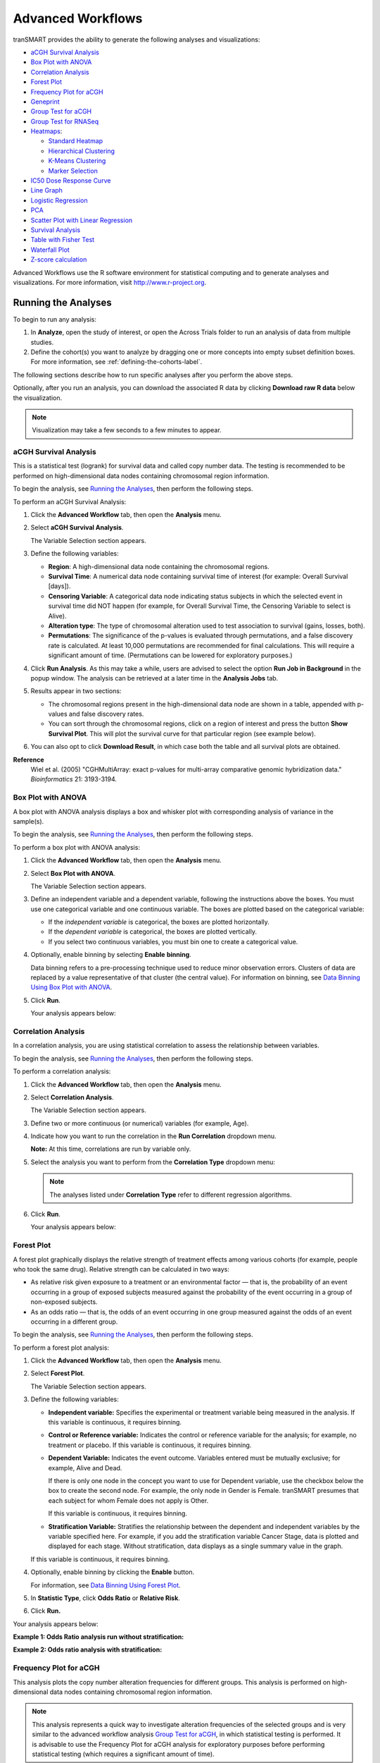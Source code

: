 .. _advanced-workflow-label:

Advanced Workflows
==================

tranSMART provides the ability to generate the following analyses and
visualizations:

-  `aCGH Survival Analysis`_

-  `Box Plot with ANOVA`_

-  `Correlation Analysis`_

-  `Forest Plot`_

-  `Frequency Plot for aCGH`_

-  `Geneprint`_

-  `Group Test for aCGH`_

-  `Group Test for RNASeq`_

-  `Heatmaps`_:

   -  `Standard Heatmap`_

   -  `Hierarchical Clustering`_

   -  `K-Means Clustering`_

   -  `Marker Selection`_

-  `IC50 Dose Response Curve`_

-  `Line Graph`_

-  `Logistic Regression`_

-  `PCA`_

-  `Scatter Plot with Linear Regression`_

-  `Survival Analysis`_

-  `Table with Fisher Test`_

-  `Waterfall Plot`_

- `Z-score calculation`_

Advanced Workflows use the R software environment for statistical
computing and to generate analyses and visualizations. For more
information, visit http://www.r-project.org.

Running the Analyses
--------------------

To begin to run any analysis:

#.  In **Analyze**, open the study of interest, or open the Across
    Trials folder to run an analysis of data from multiple studies.

#.  Define the cohort(s) you want to analyze by dragging one or more
    concepts into empty subset definition boxes. For more information,
    see :ref:`defining-the-cohorts-label`.

The following sections describe how to run specific analyses after you
perform the above steps.

Optionally, after you run an analysis, you can download the associated R
data by clicking **Download raw R data** below the visualization.

.. note::
	 Visualization may take a few seconds to a few minutes to appear.   

aCGH Survival Analysis
~~~~~~~~~~~~~~~~~~~~~~

This is a statistical test (logrank) for survival data and called copy
number data. The testing is recommended to be performed on
high-dimensional data nodes containing chromosomal region information.

To begin the analysis, see `Running the Analyses`_, then
perform the following steps.

To perform an aCGH Survival Analysis:

#.  Click the **Advanced Workflow** tab, then open the **Analysis** menu.

#.  Select **aCGH Survival Analysis**.

    The Variable Selection section appears.

#.  Define the following variables:

    -  **Region**: A high-dimensional data node containing the
       chromosomal regions.

    -  **Survival Time**: A numerical data node containing survival time
       of interest (for example: Overall Survival [days]).

    -  **Censoring Variable**: A categorical data node indicating status
       subjects in which the selected event in survival time did NOT
       happen (for example, for Overall Survival Time, the Censoring
       Variable to select is Alive).

    -  **Alteration type**: The type of chromosomal alteration used to
       test association to survival (gains, losses, both).

    -  **Permutations**: The significance of the p-values is evaluated
       through permutations, and a false discovery rate is calculated. At
       least 10,000 permutations are recommended for final calculations.
       This will require a significant amount of time. (Permutations can
       be lowered for exploratory purposes.)

#.  Click **Run Analysis**. As this may take a while, users are
    advised to select the option **Run Job in Background** in the
    popup window. The analysis can be retrieved at a later time in the
    **Analysis Jobs** tab.

#.  Results appear in two sections:
    
    -   The chromosomal regions present in the high-dimensional data node
        are shown in a table, appended with p-values and false discovery
        rates.

    -   You can sort through the chromosomal regions, click on a region of
        interest and press the button **Show Survival Plot**. This will
        plot the survival curve for that particular region (see example
        below).

#.  You can also opt to click **Download Result**, in which case both the
    table and all survival plots are obtained.

|adv_acghsurvival_plot|

**Reference**
    Wiel et al. (2005) "CGHMultiArray: exact p-values for multi-array
    comparative genomic hybridization data." *Bioinformatics* 21: 3193-3194.

Box Plot with ANOVA 
~~~~~~~~~~~~~~~~~~~~

A box plot with ANOVA analysis displays a box and whisker plot with
corresponding analysis of variance in the sample(s).

To begin the analysis, see `Running the Analyses`_, then
perform the following steps. 

To perform a box plot with ANOVA analysis:

#.  Click the **Advanced Workflow** tab, then open the **Analysis** menu.

#.  Select **Box Plot with ANOVA**.

    The Variable Selection section appears.

#.  Define an independent variable and a dependent variable, following
    the instructions above the boxes. You must use one categorical
    variable and one continuous variable. The boxes are plotted based
    on the categorical variable:

    -  If the *independent variable* is categorical, the boxes are
       plotted horizontally.

    -  If the *dependent variable* is categorical, the boxes are plotted
       vertically.

    -  If you select two continuous variables, you must bin one to create
       a categorical value.

#.  Optionally, enable binning by selecting **Enable** **binning**.

    Data binning refers to a pre-processing technique used to reduce minor
    observation errors. Clusters of data are replaced by a value
    representative of that cluster (the central value). For information on
    binning, see `Data Binning Using Box Plot with ANOVA`_.

#.  Click **Run**.

    Your analysis appears below:

    |adv_boxplot_plot|


Correlation Analysis
~~~~~~~~~~~~~~~~~~~~

In a correlation analysis, you are using statistical correlation to
assess the relationship between variables.

To begin the analysis, see `Running the Analyses`_, then
perform the following steps.

To perform a correlation analysis:

#.  Click the **Advanced Workflow** tab, then open the **Analysis** menu.

#.  Select **Correlation Analysis**.

    The Variable Selection section appears.

#.  Define two or more continuous (or numerical) variables (for example, Age).

#.  Indicate how you want to run the correlation in the **Run Correlation** dropdown menu.

    **Note:** At this time, correlations are run by variable only.

#.  Select the analysis you want to perform from the **Correlation Type** dropdown menu:

    |adv_correl_type|

    .. note::
        The analyses listed under **Correlation Type** refer to different regression algorithms.   

#.  Click **Run**.

    Your analysis appears below:

    |adv_correl_plot|


Forest Plot 
~~~~~~~~~~~~

A forest plot graphically displays the relative strength of treatment
effects among various cohorts (for example, people who took the same
drug). Relative strength can be calculated in two ways:

-   As relative risk given exposure to a treatment or an environmental
    factor — that is, the probability of an event occurring in a group of
    exposed subjects measured against the probability of the event
    occurring in a group of non-exposed subjects.

-   As an odds ratio — that is, the odds of an event occurring in one
    group measured against the odds of an event occurring in a different
    group.

To begin the analysis, see `Running the Analyses`_, then
perform the following steps.

To perform a forest plot analysis:

#.  Click the **Advanced Workflow** tab, then open the **Analysis** menu.

#.  Select **Forest Plot**.

    The Variable Selection section appears.

#.  Define the following variables:

    -   **Independent variable:** Specifies the experimental or treatment
        variable being measured in the analysis. If this variable is
        continuous, it requires binning.

    -   **Control or Reference variable:** Indicates the control or
        reference variable for the analysis; for example, no treatment or
        placebo. If this variable is continuous, it requires binning.

    -   **Dependent Variable:** Indicates the event outcome. Variables
        entered must be mutually exclusive; for example, Alive and Dead.
 
        If there is only one node in the concept you want to use for Dependent
        variable, use the checkbox below the box to create the second node. For
        example, the only node in Gender is Female. tranSMART presumes that each
        subject for whom Female does not apply is Other.

        If this variable is continuous, it requires binning.

    -   **Stratification Variable:** Stratifies the relationship between the
        dependent and independent variables by the variable specified here.
        For example, if you add the stratification variable Cancer Stage,
        data is plotted and displayed for each stage. Without stratification,
        data displays as a single summary value in the graph.


    If this variable is continuous, it requires binning.

#.  Optionally, enable binning by clicking the **Enable** button.

    For information, see `Data Binning Using Forest Plot`_.

#.  In **Statistic Type**, click **Odds Ratio** or **Relative Risk**.

#.  Click **Run.**

Your analysis appears below:

**Example 1: Odds Ratio analysis run without stratification:**

|adv_forest_plot|

**Example 2: Odds ratio analysis with stratification:**

|adv_forest_strat|

Frequency Plot for aCGH
~~~~~~~~~~~~~~~~~~~~~~~

This analysis plots the copy number alteration frequencies for different
groups. This analysis is performed on high-dimensional data nodes
containing chromosomal region information.

.. note::
	 This analysis represents a quick way to investigate alteration frequencies of the selected groups and is very similar to the advanced workflow analysis `Group Test for aCGH`_, in which statistical testing is performed. It is advisable to use the Frequency Plot for aCGH analysis for exploratory purposes before performing statistical testing (which requires a significant amount of time).   

To begin the analysis, see `Running the Analyses`_, then
perform the following steps.

To perform a Frequency Plot for aCGH analysis:

#.  Click the **Advanced Workflow** tab, then open the **Analysis**
    menu.

#.  Select **Frequency Plot for aCGH**.

    The Variable Selection section appears.

#.  Define the following variables:

    -  **ArrayCGH**: A high-dimensional data node containing the
       chromosomal regions.

    -  **Group**: Categorical data nodes separating the samples into two
       or more groups (though only one group may be plotted as well).

#.  Click **Run Analysis**.

#.  Result

Frequency plots of copy number alterations in each defined group are
shown. Frequencies of chromosomal gains are in blue and chromosomal
losses are in red.

Example of a plot of one group:

|adv_acghfreq_plot|

**Reference**
    Mark A. van de Wiel, Kyung In Kim, Sjoerd J. Vosse, Wessel N. van
    Wieringen, Saskia M. Wilting and Bauke Ylstra. " CGHcall: calling
    aberrations for array CGH tumor profiles." *Bioinformatics, 23*,
    892-894.


GenePrint
~~~~~~~~~

The Geneprint provides a visual summary of notable features across different datatypes. These features include 
mRNA expression (up/down regulation based on threshold), protein expression (up/down regulation based on threshold), 
aCGH copy number aberrations (loss, normal, gain, amplified), vcf small genomic variants (indication of mutation or not).

To begin the analysis, see `Running the Analyses`_, then perform the following steps.

To perform a Geneprint analysis:

#.  Click the Advanced Workflow tab, then open the Analysis menu.

#.  Select Geneprint

    *The Variable Selection section appears*

#.  Drag a high-dimensional data node into the Variable Selection box. The data node may be mRNA, protein, 
    aCGH (copy number aberrations) or vcf (small genomic variants) data. It is possible to drag multiple nodes 
    of different types into the box.

#.  Click the High Dimensional Data button. 

    *The Compare Subsets-Pathway Selection dialog box appears*

#.  Select one or more Genes/Pathways/mirIDs/UniProtIDs by typing in their symbols and selecting them from the list.

#.  Click ‘Apply Selections’.

#.  Specify thresholds for the mRNA and/or protein expression z-scores (if applicable).

#.  Click Run.
    
    *Your analysis appears below*

|geneprint|

**Explanation of Geneprint result:**

The geneprint shows a glyph (rectangle) for each gene-subject pair. Each row represents a gene, each column a subject. 
The columns are sorted by feature, starting at the first gene. Each glyph represents the data values using color coding 
and icons. An explanation of these is provided in the legend.

In order for data to be compatible with Geneprint, the patient/subject ids for the different data types must 
match to show them in the same columns, and gene information must have been loaded in the database for all data types.


Group Test for aCGH
~~~~~~~~~~~~~~~~~~~

Three different statistical tests are available to determine potential
differences in status of copy number alterations between various groups.
The testing is recommended to be performed on high-dimensional data
nodes containing chromosomal region information.

This analysis plots the copy number aberration frequencies for different
groups and indicates significant different regions between these groups.

To begin the analysis, see `Running the Analyses`_, then
perform the following steps.

To perform a Group test for aCGH analysis:

#.  Click the **Advanced Workflow** tab, then open the **Analysis** menu.

#.  Select **Group Test for aCGH**.

    The Variable Selection section appears.

#.  Define the following variables:

    -   **Region**: A high-dimensional data node containing the
        chromosomal regions.

    -   **Group:** Categorical data nodes separating the samples into two
        or more groups.

    -   **Statistical Test:** Select the test to perform:

        -   **Chi-square**: Test for the association between alteration
            pattern and group label. Supports multiple comparisons.

        -   **Wilcoxon**: Rank-sum test for two groups.

        -   **Kruskal-Wallis**: Generalization for Wilcoxon for more than
            two groups.

    -   **Alteration type**: The type of chromosomal alteration used to
        test the association (gains, losses, both).

    -   **Permutations**: The significance of the p-values is evaluated
        through permutations, and a false discovery rate is calculated. At
        least 10,000 permutations are recommended for final calculations.
        This will require a significant amount of time. (Permutations can
        be lowered for exploratory purposes in lieu of generating a
        Frequency Plot for aCGH.)

#.  Click **Run Analysis**. As this may take a while, consider
    selecting the option **Run Job in Background** in the popup
    window. The analysis can be retrieved at a later time in the
    **Analysis Jobs** tab.

#.  Results appear in two sections:

    -   The chromosomal regions present in the high-dimensional data node
        are shown in a table, appended with p-values and false discovery
        rates.

    -   Frequency plots of copy number alterations in each defined group
        are shown. In particular, "Mirror frequency plots" are shown; for
        example:

        |adv_acghgroup_plot|

**Reference**
    Wiel et al. (2005) "CGHMultiArray: exact p-values for multi-array
    comparative genomic hybridization data." *Bioinformatics* 21: 3193-3194.


Group Test for RNASeq
~~~~~~~~~~~~~~~~~~~~~

For microarrays, the abundance of a particular transcript is measured as
a fluorescence intensity, effectively a continuous response, whereas for
digital gene expression (DGE) data the abundance is observed as a count.
One of the fundamental data analysis tasks, especially for gene
expression studies, involves determining whether there is evidence that
counts for a transcript or exon are significantly different across
experimental conditions. The software package edgeR (empirical analysis
of DGE in R), which forms part of the Bioconductor project, is designed
to examine differential expression of count-based expression data
between two or more groups.

The Group Test for RNASeq analysis is recommended to be performed on
high-dimensional data nodes containing RNASeq-based read count
observations. The results of the analysis comprise an ordered table of
the differentially expressed genes (or tags, or exons, etc.) and plots
visualizing the level of (dis)similarity of individual samples (MDS
plot) as well as the DGE data (MA plot).

To begin the analysis, see `Running the Analyses`_, then
perform the following steps.

To perform a Group Test for RNASeq analysis:

#.  Click the **Advanced Workflow** tab, and then open the **Analysis**
    menu.

#.  Select **Group Test for RNASeq**.

    The Variable Selection section appears.

#.  Define the following variables:

    -   **RNASeq**: A high-dimensional data node containing RNASeq-based
        read count data.

    -   **Group**: Categorical data nodes separating the samples into two
        or more groups.

    -   **Analysis Type**: Select the type of analysis to perform:

        -   two group unpaired

        -   multi-group

#.  Click **Run Analysis**. As this may take a while, consider selecting
    the option **Run Job in Background** in the popup window. The
    analysis can be retrieved at a later time in the **Analysis Jobs**
    tab.

#.  Results appear in two sections:

    -   An ordered table of the differentially expressed genes (or tags or
        exons, etc.) including fault changes, abundances, p-values, and false
        discovery rates.

    -   An MDS plot visualizing the level of (dis)similarity of individual
        samples, and an MA plot (fold change versus abundance) visualizing
        the RNASeq data.

    |adv_rnaseqgroup_plot|

**Reference**
    Mark D. Robinson, Davis J. McCarthy and Gordon K. Smyth (2009) "edgeR: a
    Bioconductor package for differential expression analysis of digital
    gene expression data." *Bioinformatics* (2010) 26 (1): 139-140.


Heatmaps
~~~~~~~~

In Analyze, a heatmap is a matrix of data points for a particular set of
biomarkers, such as genes, at a particular point in time and/or for a
particular tissue sample in the study, as measured for each subject in
the study.

In an Analyze heatmap:

-  The values in the heatmap are based on the `Z-score calculation`_

-  The color red indicates higher-than-normal expression

-  The color green indicates lower-than-normal expression

-  Biomarkers appear in the y-axis, and subjects appear in the x-axis.

.. note::
	 A heatmap can display data points for up to 1000 samples.   

Max rows to display
"""""""""""""""""""

The order of data points to be display is determined by the standard deviation on probe level.
First, the probes that do not have a standard deviation are removed. Then, the standard deviation 
is calculated independently from groups, so the whole mRNA data set is used. Next the standard 
deviation values are sorted from the highest to the lowest and only the top rows will be displayed.

Selecting biomarker subsets
"""""""""""""""""""""""""""

When using the **High Dimensional Data** button to select only the biomarkers of interest it is possible selected biomarkers
are not displayed in the heatmap image. This is due the dataset of interest not having any data for the selected biomarker.

.. note::
    The autocomplete in the High Dimensional Data pop-up uses biomarker dictionaries to suggest autocomplete. These dictionaries
    do not take into considerations which biomarkers are available for a selected dataset.

Analyze uses the R software environment for statistical computing and to
generate analyses and visualizations. For more information, visit
http://www.r-project.org.

You can generate the following types of heatmaps:

-  `Standard Heatmap`_

-  `Hierarchical Clustering`_

-  `K-Means Clustering`_

-  `Marker Selection`_

Standard Heatmap
^^^^^^^^^^^^^^^^

A standard heatmap is a visualization of biomarker data points with no
indication of patterns, groupings, or differentiation among the data
points.

To begin the analysis, see `Running the Analyses`_, then
perform the following steps.

To perform a standard heatmap analysis:

#.  Click the **Advanced Workflow** tab, then open the **Analysis**
    menu.

#.  Select **Heatmap**.

    The Variable Selection section appears.

#.  Drag a high-dimensional data node (|icon_hdd|), or several
    high-dimensional nodes in the case of serial data, into the
    Variable Selection box.

#.  Click the **High Dimensional Data** button.

    The Compare Subsets-Pathway Selection dialog box appears.

#.  Specify the platform and other filters for the analysis.

    For information, see `High Dimensional Data`_.

#.  Click **Apply Selections**.

#.  In **Max rows to display**, type the maximum number or rows in the heatmap.

#.  Optionally, select either or both of the following:

    |adv_heatmap_options|

#.  Click **Run**.

#.  Your analysis appears below:

   |adv_heatmap_plot|

.. note::
    With serial data, the heatmap will display the various conditions ordered by 
    increasing associated value, such as in chronological order for a time series.   

Hierarchical Clustering
^^^^^^^^^^^^^^^^^^^^^^^

Hierarchical clustering is a visualization of patterns of related data
points in gene expression data.

To begin the analysis, see `Running the Analyses`_, then
perform the following steps.

To perform a hierarchical clustering heatmap analysis:

#.  Click the **Advanced Workflow** tab, then open the **Analysis** menu.

#.  Select **Hierarchical Clustering**.

    The Variable Selection section appears.

#.  Drag a high-dimensional data node (|icon_hdd|) into the Variable Selection box.

#.  Click the **High Dimensional Data** button.

    The Compare Subsets-Pathway Selection dialog box appears.

#.  Specify the platform and other filters for the analysis.

    For information, see `High Dimensional Data`_.

#.  Click **Apply Selections**.

#.  In **Max rows to display**, type the maximum number or rows in the
    heatmap.

#.  Optionally, select one or more of the following:

    |adv_hclust_options|

#.  Click **Run**.

#.  Your analysis appears below:

    |adv_hclust_plot|

.. note::
	 To read more about Hierarchical Clustering, visit: *http://www.ics.uci.edu/~eppstein/280/cluster.html*   

K-Means Clustering
^^^^^^^^^^^^^^^^^^

K-Means clustering is a visualization of groupings of the most closely
related data points, based on the number of groupings you specify.

.. note::
	 The K-Means analysis clusters columns only. Rows are not clustered.   

To begin the analysis, see `Running the Analyses`_, then
perform the following steps.

To perform a k-means clustering heatmap analysis:

#.  Click the **Advanced Workflow** tab, then open the **Analysis** menu.

#.  Select **K-Means Clustering**.

    The Variable Selection section appears.

#.  Drag a high-dimensional data node (|icon_hdd|) into the Variable Selection box.

#.  Click the **High Dimensional Data** button.

    The Compare Subsets-Pathway Selection dialog box appears.

#.  Specify the platform and other filters for the analysis.

    For information, see `High Dimensional Data`_.

#.  Click **Apply Selections**.

#.  In **Number of clusters**, type the number of clusters to include
    in the heatmap.

#.  In **Max rows to display**, type the maximum number or rows in
    the heatmap.

#.  Optionally, select **Calculate z-score on the fly**.

#.  Click **Run**.

#.  Your analysis appears below. Clusters are represented by the
    colored bars at the top of the heatmap:

    |adv_kclust_plot|

.. note::
	 To read more about K-Means Clustering, visit: *http://www.ics.uci.edu/~eppstein/280/cluster.html*   

.. _marker-selection-label:

Marker Selection
^^^^^^^^^^^^^^^^

A marker selection heatmap is a visualization of differentially
expressed genes in distinct phenotypes. Specifically, the algorithm
determines the set of genes which is most differently expressed between
the two subsets. This list of differentially expressed genes is
subsequently presented in a table, along with a variety of accompanying
statistics.

Optionally, you can run a MetaCore Enrichment Analysis from a generated
Marker Selection heatmap.

To begin the analysis, see `Running the Analyses`_, then
perform the following steps.

.. note::
	 Two subsets must be specified when using a Marker Selection heatmap.   

To perform a marker selection heatmap analysis:

#.  Click the **Advanced Workflow** tab, then open the **Analysis** menu.

#.  Select **Marker Selection**.

    The Variable Selection section appears.

#.  Drag a high-dimensional data node (|icon_hdd|) into the Variable
    Selection box.

#.  Click the **High Dimensional Data** button.

    The Compare Subsets-Pathway Selection dialog box appears.

#.  Specify the platform and other filters for the analysis.

    For information, see `High Dimensional Data`_.

#.  Click **Apply Selections**.

#.  In the **Number of Markers** field, type a numeric value. This
    will determine the number of differentially expressed genes that
    are returned.

#.  Optionally, select either or both of the following:

    |adv_heatmap_options|

#.  Click **Run**.

#.  Your analysis appears below. The subsets are represented by the
    colored bars at the top of the heatmap:

    |adv_marker_plot|

A table of the top markers appears below the heatmap. You can sort
the table by clicking any of the column headings. Optionally, you can
view MetaCore settings and run a MetaCore Enrichment Analysis by
clicking the buttons above the table.

For more information about MetaCore Enrichment Analysis see :ref:`metacore-enrichment-analysis-label`.

The following table represents a portion of the data from the Marker
Selection heatmap illustrated above:

|adv_marker_table|

.. note::
    For more information on the analyses used in Marker Selection, 
    visit: http://mathworld.wolfram.com/BonferroniCorrection.html   

IC50 Dose Response Curve
~~~~~~~~~~~~~~~~~~~~~~~~

IC50 dose response curve analyses measure the effectiveness of a
compound in inhibiting certain biological processes.

To begin the analysis, see `Running the Analyses`_, then
perform the following steps.

To perform an IC50 dose response curve analysis:

#.  Click the **Advanced Workflow** tab, then open the **Analysis**
    menu.

#.  Select **IC50**.

    The Variable Selection section appears.

#.  Define the following variables:

    **Cell Lines**
        The categorical value that represents the cell lines to plot.
        
    **Concentration Variable**
        The continuous variable that represents the dosage of a compound at a given concentration level.
       
#.  Click **Run**.

    Your analysis appears below:

    |adv_ic50_plot|


Line Graph
~~~~~~~~~~

A line graph is designed to plot serial numeric data (high or low
dimensional); that is, a numeric variable that has been measured in a
series of conditions for each subject (for example, several timepoints).
For more information on serial data, see :ref:`serial-numeric-data-label`.

In a line graph, the various conditions are plotted along the x-axis, at
scale (unless you check the **Plot evenly spaced** option) when the
conditions are associated with a numeric value. For example, time series
data will be plotted on scale with time.

For categorical conditions, data points are evenly spaced along the
x-axis.

The measurement of interest can be plotted for one or several groups
(for example, treatment groups) of the defined subsets.

.. note::
    Each group will be plotted as a distinct line on the graph, unless 
    you select **Plot individuals** as the graph type. In that case,
    each individual is plotted as a distinct line, using different colors for each group.   

To begin the analysis, see `Running the Analyses`_, then
perform the following steps.

To perform a line graph analysis:

#.  Click the **Advanced Workflow** tab, then open the **Analysis**
    menu.

#.  Select **Line Graph**.

    The Variable Selection section appears.

#.  Drag and drop several nodes of serial data into the
    **Time/Measurement Concepts** selection box. To define the groups,
    drag and drop nodes into the **Group Concepts** selection box.

    If no group concept is defined, the defined subsets are used as
    one group.

    .. note::
        The order of the data points along the x-axis is controlled by
        the value defining each condition, even with the **Plot evenly spaced**
        option selected; for example, in chronological order for time series.

#.  If you included high dimensional data in either concept box, click
    the **High Dimensional Data** button for that box.

    The Compare Subsets-Pathway Selection dialog box appears.

    Specify the platform and other filters for the analysis.

    For information, see `High Dimensional Data`_.

#.  Click **Apply Selections**.

#.  Optionally, select one or both of the following:

    |adv_linegraph_options|

#.  In **Graph Type**, select the type of line graph you want to display.

#.  Click **Run**.

    Your analysis appears below:

    |adv_linegraph_plot|


Logistic Regression
~~~~~~~~~~~~~~~~~~~

Logistic regression is a type of regression analysis used to predict the
outcome of a variable that can take on a limited number of categories
based on one or more predictors. A logistic regression analysis displays
a categorical value predictive of a numerical value.

To begin the analysis, see `Running the Analyses`_, then
perform the following steps.

To perform a logistic regression analysis:

#.  Click the **Advanced Workflow** tab, then open the **Analysis** menu.

#.  Select **Logistic Regression**.

#.  The Variable Selection section appears.

#.  Define the **Independent Variable** and the **Outcome** variables,
    following the instructions above the entry boxes.

    .. note::
        The categorical Outcome variable must use two — and *only two* — nodes.   

        The top of the logistic regression plot is determined by the first entry
        in the **Outcome** variable box.

#.  Optionally, select **Enable binning**.

#.  Click **Run.**

Your analysis appears below. Note that raw data (Event/Non-Event data)
is plotted along the top and bottom of the analysis.

|adv_logreg_plot|

PCA
~~~

In a principal component analysis (PCA), the total number of variables
in the dataset is reduced to a smaller number of variables – the
principle components of the dataset.

Principal component variables are calculated from correlated variables
in the total dataset. In other words, the principal component analysis
is a workflow used to identify variance in a dataset. The analysis can
be run on an entire microarray chip, or on a pathway.

To begin the analysis, see `Running the Analyses`_, then
perform the following steps.

.. note::
	 Only one subset may be specified in this analysis. Information in Subset 2 will be ignored.   

To perform a PCA analysis:

#.  Click the **Advanced Workflow** tab, then open the **Analysis**
    menu.

#.  Select **PCA**.

    The Variable Selection section appears.

#.  Drag a high-dimensional data node (|icon_hdd|) into the Variable
    Selection box.

#.  Click the **High Dimensional Data** button.

    The Compare Subsets-Pathway Selection dialog appears.

#.  Specify the platform and other filters for the analysis.

    For information, see `High Dimensional Data`_.

#.  Click **Apply Selections**.

#.  Optionally, select either or both of the following:

    |adv_pca_options|

#.  Click **Run**. Your analysis appears below:

    |adv_pca_plot|

.. note::
	 For more information regarding PCAs, see: http://psb.stanford.edu/psb-online/proceedings/psb00/raychaudhuri.pdf.   

Scatter Plot with Linear Regression
~~~~~~~~~~~~~~~~~~~~~~~~~~~~~~~~~~~

A scatter plot displays values for two variables within a dataset, with
a line that best fits the slope of the data.

To begin the analysis, see `Running the Analyses`_, then
perform the following steps.

To perform a scatter plot with linear regression analysis:

#.  Click the **Advanced Workflow** tab, then open the **Analysis**
    menu.

#.  Select **Scatter Plot with Linear Regression**.

    The Variable Selection section appears.

#.  Define an independent variable and a dependent variable. Both
    variables should be continuous (for example, Age) and can be high
    dimensional data.

#.  If you included high dimensional data in either variable box,
    click the **High Dimensional Data** button for that box.

    The Compare Subsets-Pathway Selection dialog box appears.

    Specify the platform and other filters for the analysis.

    For information, see `High Dimensional Data`_.

#.  Click **Apply Selections**.

#.  Click **Run**.

#. Your analysis appears below:

    |adv_scatter_plot|

Log\ :sub:`10` Transformation
"""""""""""""""""""""""""""""

Often there will be a large spread between values in the x-axis of a
scatter plot analysis. You can use the log\ :sub:`10` option to
transform the values in the x-axis, making the graph easier to analyze.

To use the log\ :sub:`10` transformation:

#.  Select the study you want to use and drag it into a Subset
    Definition box.

#.  Select the **Scatter Plot with Linear Regression** analysis.

#.  Enter the independent and dependent variables.

#.  Check the box next to **Perform log10 transformation on
    independent variable** (below the **Independent Variable** box):

    |adv_scatter_log10|

#.  Click **Run.** Your analysis appears below:

    |adv_scatter_log10_plot|

    .. note::
        The difference between the x-axis on the scatter plot shown
        previously (no log\ :sub:`10` transformation) and the graph shown
        immediately above. On the first graph, the x-axis values are plotted by
        multiple of 50 — 50, 100, 150. When the log\ :sub:`10` transformation is
        applied, the x-axis values are plotted per much lower values — 3, 4, and

#.  The Linear Regression Result values reflect the recalculated data.

Survival Analysis
~~~~~~~~~~~~~~~~~

A survival analysis displays time-to-event data.

To begin the analysis, see `Running the Analyses`_, then
perform the following steps.

To perform a survival analysis:

#.  Click the **Advanced Workflow** tab, then open the **Analysis**
    menu.

#.  Select Survival Analysis.

    The Variable Selection section appears.

#.  Define the following variables:

    -   **Time:** A numerical measure of duration; for example, Overall
        Survival Time (Years).

    -   **Category:** The groups into which the data will be split in
        order to compare the time measured; for example, Cancer Stage.
        This variable is optional. If you do use it, you must enter two
        nodes for the comparison.

    If this variable is continuous, it requires binning.

    -   **Censoring Variable:** Specifies which patients had the event whose
        time is being measured. For example, if the Time variable selected is
        **Overall Survival Time (Years)**, an appropriate event variable is
        **Alive**.

#.  Optionally, select **Enable binning**.

    For details, see `Data Binning Using Survival Analysis`_.

#.  Click **Run**.

    Your analysis appears below:

    |adv_survival_plot|

Table with Fisher Test
~~~~~~~~~~~~~~~~~~~~~~

A Fisher Test analysis examines the significance of associated
categorical variables.

To begin the analysis, see `Running the Analyses`_, then
perform the following steps.

To perform a table with fisher test analysis:

#.  Click the **Advanced Workflow** tab, then open the **Analysis**
    menu.

#.  Select **Table with Fisher Test**.

    The Variable Selection section appears.

#.  Define independent and dependent variables, following the
    instructions over the **Independent Variable** and **Dependent
    Variable** boxes.

#.  If you included high dimensional data in either variable box,
    click the **High Dimensional Data** button for that box.

    The Compare Subsets-Pathway Selection dialog box appears.

    Specify the platform and other filters for the analysis.

    For information, see `High Dimensional Data`_.

#.  Click **Apply Selections**.

#.  Optionally, select **Enable binning**.

    If you select this option, the first, or top, variable in the Dependent
    Variable box will be used as the conditional variable to calculate the
    binary outcome. Multiple variables can be categorized into two distinct
    groups by enabling the Data Binning option. The variable selected in Bin
    1 will be used as the conditional variable to calculate the binary
    outcome.

    For information on binning with this type of analysis, see `Data Binning
    Using Table with Fisher Test`_.

#.  Click **Run**.

#.  Your analysis appears below:

    |adv_tabfish_plot|

Table with Fisher Test with Linked Events
"""""""""""""""""""""""""""""""""""""""""

If you run the Table with Fisher test analysis using linked events data,
the analysis contains two levels for each portion of the analysis:
subject-level and event-level.

Using a linked event study, define your variables as described above the
**Independent Variable** and **Dependent Variable** boxes. Then click
**Run** to create the analysis.

Note that there are now two sets of results for each type of data
presented.

|adv_tabfish_linked_plot|

Waterfall Plot
~~~~~~~~~~~~~~

A waterfall plot displays a bar chart where a single bar represents each
sample in a cohort. Bars are sorted by selected variables and displayed
in ascending order. You can further refine the display by specifying
ranges that will shade bars accordingly.

To begin the analysis, see `Running the Analyses`_, then
perform the following steps.

To generate a waterfall plot:

#.  Click the **Advanced Workflow** tab, then open the **Analysis**
    menu.

#.  Select **Waterfall**.

    The Variable Selection section appears.

#.  Define the required variable by selecting a continuous data node
    from the Dataset Explorer tree and dragging it into the Data Node
    definition box:

    .. note::
        Continuous data nodes are indicated by the (**123**) icon to the left of study data.   

#.  In **Low Range**, select the appropriate operator from the dropdown
    menu, then type the value of the low range.

#.  In **High Range**, select the appropriate operator from the dropdown
    menu, then type the value of the low range.

#.  Optionally, if you would like the variable, as well as the specified
    ranges, to appear within separate subsets in the **Comparison** tab,
    click **Select inputs as Cohort**.

#.  Click **Run**.

#.  Your analysis appears below:

    |adv_waterfall_plot|

.. _high-dimensional-data-label:

High Dimensional Data
---------------------

The High Dimensional Data button available within the Advanced Workflow
section of Analyze allows you to specify additional inputs for selected
variables. These inputs help filter specific information of value (such
as platforms, samples, and genes or pathways).

.. note::
    The High Dimensional Data feature must be used when you perform an analysis using high
    dimensional data (such as SNP, gene expression, RBM, etc.) symbolized by the DNA icon ( |icon_hdd| ). 
    Additionally, the High Dimensional Data feature cannot be used without high dimensional data.   

When you click the **High Dimensional Data** button while setting up an
analysis, the Compare Subsets-Pathway Selection dialog box appears.
tranSMART will attempt to pre-populate default values in the associated
fields of the dialog box based on the underlying data in the variable
selection box.

The dialog box has the following filters:

    **Marker Type**
        The platform type (for example, Gene Expression, SNP, mRNA, etc.) used to collect biomarker data in the study. 

    **GPL Platform**
        The specific name of the platform used in the study.   

    **Sample**
        The type of sample tested in the study. 

    **Tissue**
        The type of tissue tested in the study. 

    **Select a Gene/Pathway/mirID/UniProtID**
        The gene or other item of interest. Separate multiple entries with a comma. 
        
        If you would like to run the analysis on the entire chip, leave this field blank.   

    **Aggregate Probes?**
        The checkbox can be selected if the variable chosen is either gene expression data or SNP copy number data. 

        If the checkbox is selected, the algorithm WGCNA (weighted correlation network 
        analysis) is employed. For genes that are comprised of multiple probes, WGCNA selects 
        the probe that best represents the overall expression level or copy number.   
    
        This checkbox does not apply to all advanced workflows. 
    
        .. note::
            WGCNA was developed by the Department of Human Genetics at
            UCLA. For more information, see http://www.genetics.ucla.edu/labs/horvath/CoexpressionNetwork/.


When finished defining the filters, click **Apply Selections**, then
continue setting up the analysis in the Variable Selection section.

Data Binning
------------

Data binning refers to a pre-processing technique used to reduce
observation errors and to allow continuous variables to become
categorical. Clusters of data are replaced by a value representative of
that cluster (the central value).

.. note::
    The data displayed after binning represents the data available in the study. If, for example, you have selected to bin based on date range
    (0-10 years of age), yet there is only data available for subjects eight years old and up, the bin will display the age range as 8-10. 

Data binning caveats
~~~~~~~~~~~~~~~~~~~~
Implementation of the automatic binning causes in issues in some cases. Here we detail an example for both the Evenly distributed population (EDP) 
and Evenly spaced bins options using the DeCoDe_WP5_demo study.

Variables used:

-   ``\DeCoDe_WP5_demo\..\Age\`` (continuous)
-   ``\DeCoDe_WP5_demo\..\Number of first degree relatives with cancer diagnosis\`` (discrete)

Steps for Evenly Distributed Population binning:

#.  Checks if manual binning is enabled, if not executes

#.  Uses the binning variable to create bins, if the variable is categoric makes use or nominal representation (Factors) to type cast to numeric.

#.  Determine how many subjects per bin by dividing the total number of patients by number of bins.

#.  Sort the binning column.

#.  Set the starting and ending row number

#.  Loop over all the bins but the last one and assign a bin number based on the sorted result

#.  Checks if there are other values in the binning column that are equal to the first row of the 
    current bin, if so assign them to the same bin.

#.  This last step is where it screws up when you have a weird distribution in your data. The second 
    concept used for binning (Number of first degree relatives with cancer diagnosis) has this distribution:

    Original value overview:

    +--------+-----+----+---+---+
    | Value  | 0   | 1  | 2 | 3 |
    +--------+-----+----+---+---+
    | Counts | 120 | 14 | 4 | 2 |
    +--------+-----+----+---+---+

    Which gives the following bins:

    +--------+----+----+---+----+
    | Bin    | 1  | 2  | 3 | 4  |
    +--------+----+----+---+----+
    | Counts | 70 | 35 | 0 | 35 |
    +--------+----+----+---+----+

    Combined to see which values are in which bins:

    +-----+-------+----+----+---+---+
    |     | Value | 0  | 1  | 2 | 3 |
    +-----+-------+----+----+---+---+
    | Bin |       |    |    |   |   |
    +-----+-------+----+----+---+---+
    | 1   |       | 70 | 0  | 0 | 0 |
    +-----+-------+----+----+---+---+
    | 2   |       | 35 | 0  | 0 | 0 |
    +-----+-------+----+----+---+---+
    | 3   |       | 0  | 0  | 0 | 0 |
    +-----+-------+----+----+---+---+
    | 4   |       | 15 | 14 | 4 | 2 |
    +-----+-------+----+----+---+---+

    This gives weird results as you can see.

In this particular case if you run this example in tranSMART you will only see 2 bins instead of 4. 
That is because of the next piece of code that names the bins. The logic tries to be smart in finding the 
smallest value from the next bin but as you see the first bins only have 0 values in the bins screwing 
up the logic and basically returning 2 labels. These labels are then set as the bins and are returned 
to the analysis to use as groups.

If you turn around the variables and use Age to do the binning it works fine and gives the expected results:

+--------+----+----+----+----+
| Bin    | 1  | 2  | 3  | 4  |
+--------+----+----+----+----+
| Counts | 36 | 35 | 34 | 35 |
+--------+----+----+----+----+


The reason this is happening is due to the following block of code when data is skewed and discrete.

.. code:: R

    # If any row in any bin has a value that matches the 
    # first row in this bin, add those rows to the previous bin.
    if(i>1) {
        valuesInPreviousBins = (dataFrame[[binningColumn]]==dataFrame[[binningColumn]][binStart]) 
        dataFrame$bins[
            valuesInPreviousBins & (dataFrame$bins==i)
            ] = i-1
        }

What happens for this example above is the following:

#.  Code goes through first loop and assigns bin number 1 based on binStart and binEnd parameters.
#.  Second iteration the bin number is larger than 1 so an additional statement updates the binStart to binStart + binSize.
#.  The bin number 2 is assigned based on binStart and binEnd again.
#.  Check if the first value of the bin is also in the previous bin, if so, adjust bin number to 1 (line of code above). NOTE! this is only done for the current bin we are looking at.
#.  This is repeated for all bins except the last.
#.  The last bin is assigned to all bins that did not have a bin assigned yet.
#.  In our case this goes wrong because the 0 value is 85% of our subjects.
#.  Due to this heavy skew the code breaks as it does not cover this assumption.


Data Binning Using Box Plot with ANOVA
~~~~~~~~~~~~~~~~~~~~~~~~~~~~~~~~~~~~~~

When conducting a Box Plot with ANOVA analysis, at least one of the
variables selected should be a continuous variable (for example, age),
and the other should be a categorical value (for example, tumor stage).

A continuous variable can be viewed as a categorical value using the
binning feature, described below. Alternatively, binning can be used to
regroup categorical data to consider it as a single variable. For
example, if histological grade with values such as *Well Defined,
Moderately Well Defined,* and *Poorly Defined* are selected, you can
group *Moderately Well Defined* with *Poorly Defined* and treat them as
one group for the purposes of this analysis.

To use the data binning feature with a box plot analysis:

#.  Begin to set up a Box Plot with ANOVA analysis by following the
    instructions in section `Box Plot with ANOVA`_.

#.  Enable binning by selecting **Enable** **binning**.

#.  Define the following and then click **Run.**

    **Variable**    
        Select which variable should define the groups (Independent or Dependent) from the dropdown menu. 
        
        If the *independent variable* defines the groups, boxes will be plotted horizontally. 
        If the *dependent variable* defines the groups, boxes will be plotted vertically    


    **Variable Type** 
        Select whether the variable you have defined above is continuous or categorical from the dropdown menu.   
        
        A continuous variable can be turned into a categorical variable when you use the binning feature. 

    **Number of Bins**
        Type the number of bins you would like data to be organized in.   
        
        This step may require trial and error based on how you want to display data.  


    **Bin Assignments** 
        Select how you would like data to be binned from the dropdown menu.   
        
        .. note::
            This feature can only be used when the variable type selected above is continuous.

        What to use when:

        -   **Evenly Distribute Population:** Assigns bins based on the underlying data.   
    
            For example, if the majority of the subjects in the study were elderly, bins based 
            on age could look like: [(1-40), (40-80), (81-85), (86-90), (90-92)].  
    
        -   **Evenly Spaced Bins:** Creates bins based on the overall range of the variable.   
        
            For example, if the majority of the subjects in the study were elderly, bins 
            based on age could look like: [(1-20), (21-40), (41-60), (61-80), (81-100)]. 


    **Manual Binning**
        Select the checkbox if you want to bin manually.  
        
        .. note::
            This is the only binning method available if you are trying to bin a categorical variable type.  
        
        Complete the binning form that populates as a result of checking the **Manual Binning** box.  
    
        -   For continuous data:   
        
            |adv_plot_bin_contin| 
    
        -   For categorical data:  

            |adv_plot_bin_categ|

Data Binning Using Forest Plot
~~~~~~~~~~~~~~~~~~~~~~~~~~~~~~

Data binning is used in forest plot analyses if the variable you want to
use is continuous (for example, age) but needs to be viewed as
categorical data. As an alternative, binning can be used to regroup
categorical data to consider it as a single variable. For example, if
histological grade with values such as *Well Defined*, *Moderately Well
Defined*, and *Poorly Defined* are selected, you can group *Moderately
Well Defined* with *Poorly Defined* and treat them as one group for the
purposes of this analysis.

To use the data binning feature with a forest plot analysis:

#.  Begin to set up a Forest Plot analysis by following the
    instructions in section `Forest Plot`_.

#.  Enable binning by clicking the **Enable** button.

#.  Define the following and then click **Run.**

    **Variable**
        Select the variable(s) you want to bin by checking the **Bin the [*variableType*] Variable** 
        box next to the appropriate variables.
        
        You can bin from none to all four variables.
        
        
        Example for binning an independent variable:  
        
            |adv_forest_bin_indep|    

    **Variable Type**    
        Select whether the variable you have defined above is continuous or categorical from the dropdown menu. 
        
        A continuous variable can be turned into a categorical variable when you use the binning feature.    


    **Number of Bins**
        Used with the Dependent and Stratification Variables only.  
    
        Enter the number of bins into which you would like data to be organized.

        This step may require trial and error based on how you want to display data.
    


    **Bin Assignments**
        Select how you would like data to be binned from the dropdown menu. 
    
        .. note::
            This is only an option when binning a continuous variable in the Dependent or Stratification input boxes.
        
        When to use what:

        -  **Evenly Distribute Population:** Assigns bins based on the underlying data.
        
            For example, if the majority of the subjects in the study were elderly, 
            bins based on age could look like: [(1-40), (40-80), (81-85), (86-90), (90-92)]. 
    
        -  **Evenly Spaced Bins:** Creates bins based on the overall range of the variable.  
    
            For example, if the majority of the subjects in the study were elderly, bins 
            based on age could look like: [(1-20), (21-40), (41-60), (61-80), (81-100)].    


    **Manual Binning**  
        For Dependent and Stratification variables: Select the **Manual Binning** checkbox if you want to bin manually. 
        
        .. note::
            This is the only binning method available if you want to bin a categorical variable.
        
        
        Complete the binning form that populates as a result of checking the **Manual Binning** box. 
        
        -   For continuous data:  
    
            |adv_forest_bin_contin|    
    
        -   For categorical data: 
    
            |adv_forest_bin_categ|    


Data Binning Using Survival Analysis
~~~~~~~~~~~~~~~~~~~~~~~~~~~~~~~~~~~~

Data binning is used in survival analyses if the variable you want to
use is continuous (for example, age) but needs to be viewed as
categorical data. Alternatively, binning can be used to regroup
categorical data to consider it as a single variable. For example, if
histological grade with values such as *Well Defined*, *Moderately Well
Defined*, and *Poorly Defined* are selected, you can group *Moderately
Well Defined* with *Poorly Defined* and treat them as one group for the
purposes of this analysis.

To use the data binning feature with a survival analysis:

#.  Begin to set up a Survival Analysis by following the instructions
    in section `Survival Analysis`_.

#.  Enable binning by selecting **Enable binning**.

#.  Define the following and then click **Run.**

    **Variable Type**
        Select whether the variable you have defined above is continuous or categorical.

        A continuous variable can be treated as a categorical variable when you use the binning feature.

    **Number of Bins**
        Type the number of bins you would like data to be organized in.

        This step may require trial and error based on how you want to display data.


    **Bin Assignments**
        Select how you would like data to be binned.

        .. note::
            This feature can only be used when the variable type selected above is continuous.


        -   Evenly Distribute Population: Assigns bins based on the underlying data.

            For example, if the majority of the subjects in the study were elderly,
            bins based on age could look like: [(1-40), (40-80), (81-85), (86-90), (90-92)].

        -   Evenly Spaced Bins: Creates bins based on the overall range of the variable.

            For example, if the majority of the subjects in the study were elderly, bins based on age could look like: [(1-20), (21-40), (41-60), (61-80), (81-100)].


    **Manual Binning**
        Select the checkbox if you want to bin manually.

        .. note::
            This is the only binning method available if you are trying to bin a categorical variable type.

        Complete the binning form that populates as a result of checking the **Manual Binning** box.

        -   For continuous data:

            |adv_plot_bin_contin|

        -   For categorical data:

            |adv_plot_bin_categ|


Data Binning Using Table with Fisher Test
~~~~~~~~~~~~~~~~~~~~~~~~~~~~~~~~~~~~~~~~~

Data binning is used in Fisher Test analyses if the variable you want to
use is continuous (for example, age) but needs to be viewed as
categorical data. Alternatively, binning can be used to regroup
categorical data to consider it as a single variable. For example, if
histological grade with values such as *Well Defined*, *Moderately Well
Defined*, and *Poorly Defined* are selected, you can group *Moderately
Well Defined* with *Poorly Defined* and treat them as one group for the
purposes of the analysis.

To use the data binning feature with a Fisher Test analysis:

#.  Begin to set up a Table with Fisher Test analysis by following the
    instructions in section `Table with Fisher Test`_.

#.  Enable binning by selecting **Enable binning**.

#.  Define the following and then click **Run.**

    **Variable**
        Select the variable(s) you want to bin by checking the **Bin the [*variableType*] Variable** box next to the appropriate variables.    
        You can bin from none to both variables.  

        Example for binning an independent variable:
        
        |adv_tabfish_bin_indep|

    **Variable Type** 
        Select whether the variable you have defined above is continuous or categorical.
        
        A continuous variable can be treated as a categorical variable when you use the binning feature.

    **Number of Bins**      
        Type the number of bins you would like data to be organized in.                                                                         
        
        This step may require trial and error based on how you want to display data.                                                                                    

    **Bin Assignments**
        Select how you would like data to be binned.
        
        .. note::
            This feature can only be used when the variable type selected above is continuous.  

        -   Evenly Distribute Population: Assigns bins based on the underlying data.                                                                                     
            
            For example, if the majority of the subjects in the study were elderly, bins
            based on age could look like: [(1-40), (40-80), (81-85), (86-90), (90-92)].     
                                                                                                                                                                                                                                                                                                                                
        -   Evenly Spaced Bins: Creates bins based on the overall range of the variable.                                                                                 
                                                                                                                                                                                                                                                                                                                                
            For example, if the majority of the subjects in the study were elderly, bins based on age could look like: [(1-20), (21-40), (41-60), (61-80), (81-100)].    

    **Manual Binning**      
        Select the checkbox if you want to bin manually.
        
        .. note::
            This is the only binning method available if you are trying to bin a categorical variable type.  
                
        Complete the binning form that populates as a result of checking the **Manual Binning** box.                                                                    
        
        -   For continuous data:                                                                                                                                         
                                                                                                                                                                    
            |adv_tabfish_bin_contin|                                                                                                                                                       
                                                                                                                                                                    
        -   For categorical data:                                                                                                                                        
                        
            |adv_tabfish_bin_categ|                                                                                                                                                       


Running Across-Trial Analyses
-----------------------------

You run analyses based on cohorts defined from the Across Trials folder
just as you do analyses based on cohorts defined from single-study
folders.

.. _viewing-recent-analysis-jobs-label:

Viewing Recent Analysis Jobs
----------------------------

The **Analysis Jobs** tab allows you to review analyses you have run
previously, and also to see the status of analyses you have chosen to
run in the background.

Each advanced workflow that you have run in the past seven days is
logged in the Jobs tab in a spreadsheet format.

The columns of information in the Analysis Jobs tab are described below:

    **Name**
        The name of the analysis run. The format of the name is as follows:
        
        |adv_jobname|

    **Status**
        The status of the analysis. Statuses are explained below:                                                                                                     
                                                                                                                                                                                
        -   **Completed** — The job has finished and a visualization is available.                                                                                     
                                                                                                                                                                                
        -   **Started** — The job has been started and is still processing.                                                                                            
                                                                                                                                                                                
        -   **Uploading File** — You have selected to load additional data into your visualization, and the data is still in the process of uploading to tranSMART.    
                                                                                                                                                                                
        -   **Error** — The job did not complete due to an error.                                                                                                      
                                                                                                                                                                                
        -   **Cancelled** — The job was cancelled and will not complete.                                                                                               

    **Run Time**       
        The time the analysis took to process.

    **Started On**
        The date and time that the analysis was first started.

.. note::
	 Click the **Refresh** button to view any changes that have been made since the Analysis Jobs tab initially populated:   

|button_refresh|

Viewing a Logged Job 
~~~~~~~~~~~~~~~~~~~~~

Each advanced analysis that you have run in the previous seven days will
be logged in the **Analysis** **Jobs** tab. You may view the
visualization again by selecting it from the list.

To run a logged advanced workflow:

#.  In Analyze, click the **Analysis Jobs** tab:

#.  Click the hyperlink of the analysis you are interested in viewing:

    |anajobs_list|

    If you click on a job that has not been completed, the following dialog box appears:

    |anajobs_processing|


.. _z-score-calculation-label:

Z-score calculation
~~~~~~~~~~~~~~~~~~~

The z-scores used by default in the advanced analysis like the `Heatmaps`_ are 
calculated during the data loading and are dependent on the ETL tool used to load the 
data. It is recommended to check the documentation of your ETL tool for more 
information on this. Documentation 
for `transmart-batch <https://github.com/thehyve/transmart-batch/blob/master/docs/hd-data-processing-details.md>`_.


Some of the advanced analysis that use the z-score have a check box to 
indicate *Calculate z-score on the fly*. This uses the log transformed 
representation of the data to recalculate the z-score based on the subset of 
data that was selected. The z-score is calculated using the following formula:

.. math::
  z-score = \frac{X - \mu}{\sigma} = \frac{probe\_value - probe\_median}{probe\_stdev}

If the standard deviation of the probe is 0 the z-score will be equal to 0. The 
final z-score will be cut-off with a minimum value of -2.5 and a maximum value of 2.5. 

The median that is used in the calculation is retrieved from the subset of 
the data you selected and the z-score calculation takes into consideration the 
subset a patient is in. In practice this means when using two subsets in your 
analysis the median value for the probe will be different between these two groups.



.. |adv_acghsurvival_plot| image:: media/adv_acghsurvival_plot.png
   :width: 4.41667in
   :height: 3.97179in
.. |adv_boxplot_plot| image:: media/adv_boxplot_plot.png
   :width: 4.23803in
   :height: 8.37219in
.. |adv_correl_type| image:: media/adv_correl_type.png
   :width: 2.38512in
   :height: 0.80198in
.. |adv_correl_plot| image:: media/adv_correl_plot.png
   :width: 7.26042in
   :height: 5.50814in
.. |adv_forest_plot| image:: media/adv_forest_plot.png
   :width: 6.00000in
   :height: 3.89028in
.. |adv_forest_strat| image:: media/adv_forest_strat.png
   :width: 4.81000in
   :height: 8.54000in
.. |adv_acghfreq_plot| image:: media/adv_acghfreq_plot.png
   :width: 6.30000in
   :height: 2.33264in
.. |adv_acghgroup_plot| image:: media/adv_acghgroup_plot.png
   :width: 6.30000in
   :height: 2.61042in
.. |adv_rnaseqgroup_plot| image:: media/adv_rnaseqgroup_plot.jpg
   :width: 6.48958in
   :height: 4.71875in
.. |adv_heatmap_options| image:: media/adv_heatmap_options.png
   :width: 3.43707in
   :height: 0.43745in
.. |adv_heatmap_plot| image:: media/adv_heatmap_plot.png
   :width: 5.78958in
   :height: 3.87313in
.. |adv_hclust_options| image:: media/adv_hclust_options.png
   :width: 2.13515in
   :height: 0.57285in
.. |adv_hclust_plot| image:: media/adv_hclust_plot.png
   :width: 6.00000in
   :height: 4.15672in
.. |adv_kclust_plot| image:: media/adv_kclust_plot.png
   :width: 5.52985in
   :height: 4.11181in
.. |adv_marker_plot| image:: media/adv_marker_plot.png
   :width: 6.00000in
   :height: 3.76181in
.. |adv_marker_table| image:: media/adv_marker_table.png
   :width: 6.00000in
   :height: 1.76181in
.. |adv_ic50_plot| image:: media/adv_ic50_plot.png
   :width: 5.70694in
   :height: 5.86313in
.. |adv_linegraph_options| image:: media/adv_linegraph_options.png
   :width: 1.44774in
   :height: 0.52077in
.. |adv_linegraph_plot| image:: media/adv_linegraph_plot.png
   :width: 5.99962in
   :height: 4.31806in
.. |adv_logreg_plot| image:: media/adv_logreg_plot.png
   :width: 5.58958in
.. |adv_pca_options| image:: media/adv_pca_options.png
   :width: 4.20781in
   :height: 0.40620in
.. |adv_pca_plot| image:: media/adv_pca_plot.png
   :width: 3.59615in
   :height: 6.37500in
.. |adv_scatter_plot| image:: media/adv_scatter_plot.png
   :width: 5.79000in
   :height: 7.90000in
.. |adv_scatter_log10| image:: media/adv_scatter_log10.png
   :width: 4.36404in
   :height: 2.54135in
.. |adv_scatter_log10_plot| image:: media/adv_scatter_log10_plot.png
   :width: 5.10000in
   :height: 7.50000in
.. |adv_survival_plot| image:: media/adv_survival_plot.png
   :width: 6.00000in
   :height: 6.85064in
.. |adv_tabfish_plot| image:: media/adv_tabfish_plot.png
   :width: 4.43000in
   :height: 3.27000in
.. |adv_tabfish_linked_plot| image:: media/adv_tabfish_linked_plot.png
   :width: 4.39263in
   :height: 6.98958in
.. |adv_waterfall_plot| image:: media/adv_waterfall_plot.png
   :width: 6.00000in
   :height: 6.13333in
.. |adv_plot_bin_contin| image:: media/adv_plot_bin_contin.png
   :width: 2.24724in
   :height: 0.69697in
.. |adv_plot_bin_categ| image:: media/adv_plot_bin_categ.png
   :width: 2.33117in
   :height: 0.60674in
.. |adv_forest_bin_indep| image:: media/adv_forest_bin_indep.png
   :width: 2.06250in
   :height: 1.17591in
.. |adv_forest_bin_contin| image:: media/adv_forest_bin_contin.png
   :width: 1.90000in
   :height: 1.17000in
.. |adv_forest_bin_categ| image:: media/adv_forest_bin_categ.png
   :width: 3.44000in
   :height: 1.24000in
.. |adv_tabfish_bin_indep| image:: media/adv_tabfish_bin_indep.png
   :width: 3.08955in
   :height: 1.05739in
.. |adv_tabfish_bin_contin| image:: media/adv_tabfish_bin_contin.png
   :width: 2.84328in
   :height: 0.69783in
.. |adv_tabfish_bin_categ| image:: media/adv_tabfish_bin_categ.png
   :width: 2.79851in
   :height: 1.23019in
.. |adv_jobname| image:: media/adv_jobname.png
   :width: 2.36458in
   :height: 0.69078in
.. |button_refresh| image:: media/button_refresh.png
   :width: 0.61451in
   :height: 0.20831in
.. |anajobs_list| image:: media/anajobs_list.png
   :width: 6.00000in
   :height: 1.27617in
.. |anajobs_processing| image:: media/anajobs_processing.png
   :width: 2.52052in
   :height: 0.98946in
.. |geneprint| image:: media/geneprint.png
   :width: 8.00000in
